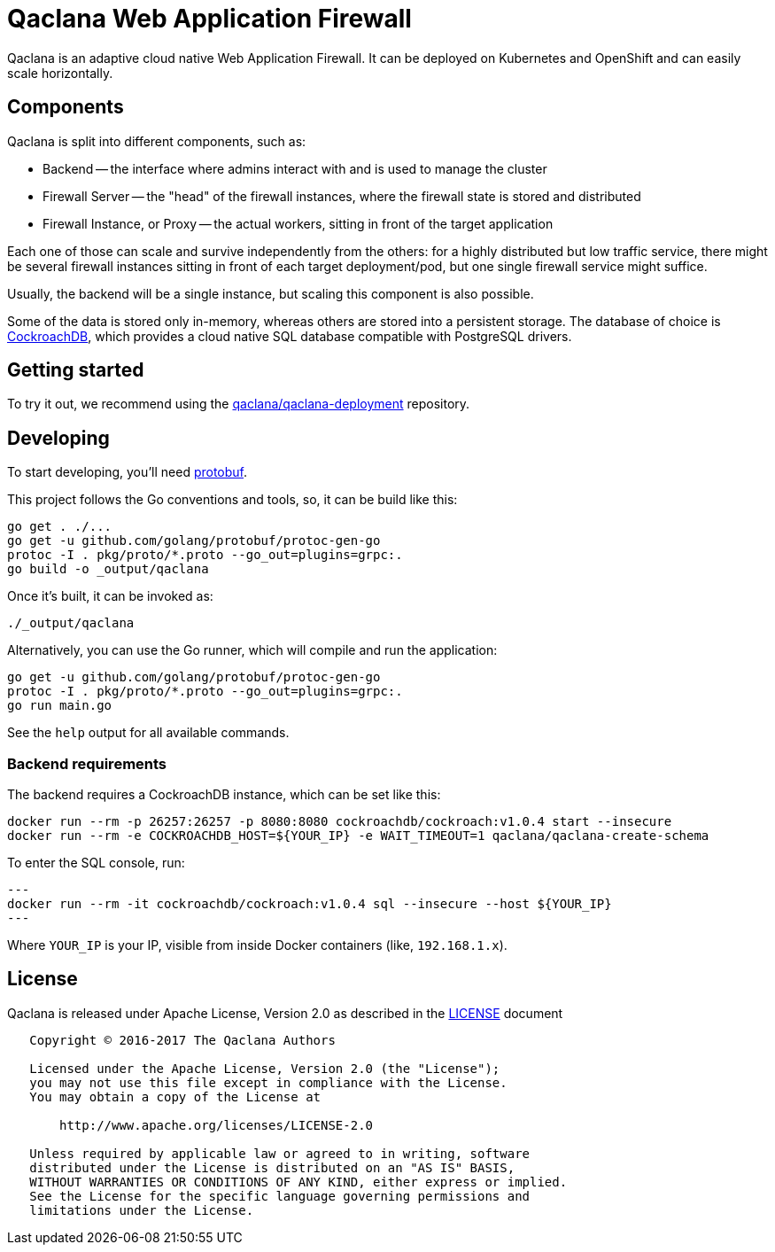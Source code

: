 = Qaclana Web Application Firewall

Qaclana is an adaptive cloud native Web Application Firewall. It can be deployed on Kubernetes
and OpenShift and can easily scale horizontally.

== Components

Qaclana is split into different components, such as:

* Backend -- the interface where admins interact with and is used to manage the cluster
* Firewall Server -- the "head" of the firewall instances, where the firewall state is stored and distributed
* Firewall Instance, or Proxy -- the actual workers, sitting in front of the target application

Each one of those can scale and survive independently from the others: for a highly distributed but low traffic
service, there might be several firewall instances sitting in front of each target deployment/pod, but one single
firewall service might suffice.

Usually, the backend will be a single instance, but scaling this component is also possible.

Some of the data is stored only in-memory, whereas others are stored into a persistent storage. The database of
choice is link:https://github.com/cockroachdb/cockroach[CockroachDB], which provides a cloud native SQL database
compatible with PostgreSQL drivers.


== Getting started

To try it out, we recommend using the link:https://gitlab.com/qaclana/qaclana-deployment/[qaclana/qaclana-deployment]
repository.

== Developing

To start developing, you'll need link:https://github.com/google/protobuf#protocol-compiler-installation[protobuf].

This project follows the Go conventions and tools, so, it can be build like this:

[source,bash]
----
go get . ./...
go get -u github.com/golang/protobuf/protoc-gen-go
protoc -I . pkg/proto/*.proto --go_out=plugins=grpc:.
go build -o _output/qaclana
----

Once it's built, it can be invoked as:

[source,bash]
----
./_output/qaclana
----

Alternatively, you can use the Go runner, which will compile and run the application:
[source,bash]
----
go get -u github.com/golang/protobuf/protoc-gen-go
protoc -I . pkg/proto/*.proto --go_out=plugins=grpc:.
go run main.go
----

See the `help` output for all available commands.

=== Backend requirements

The backend requires a CockroachDB instance, which can be set like this:
[source,bash]
----
docker run --rm -p 26257:26257 -p 8080:8080 cockroachdb/cockroach:v1.0.4 start --insecure
docker run --rm -e COCKROACHDB_HOST=${YOUR_IP} -e WAIT_TIMEOUT=1 qaclana/qaclana-create-schema
----

To enter the SQL console, run:

[source,bash]
---
docker run --rm -it cockroachdb/cockroach:v1.0.4 sql --insecure --host ${YOUR_IP}
---

Where `YOUR_IP` is your IP, visible from inside Docker containers (like, `192.168.1.x`).

== License

Qaclana is released under Apache License, Version 2.0 as described in the link:LICENSE[LICENSE] document

----
   Copyright © 2016-2017 The Qaclana Authors

   Licensed under the Apache License, Version 2.0 (the "License");
   you may not use this file except in compliance with the License.
   You may obtain a copy of the License at

       http://www.apache.org/licenses/LICENSE-2.0

   Unless required by applicable law or agreed to in writing, software
   distributed under the License is distributed on an "AS IS" BASIS,
   WITHOUT WARRANTIES OR CONDITIONS OF ANY KIND, either express or implied.
   See the License for the specific language governing permissions and
   limitations under the License.
----
